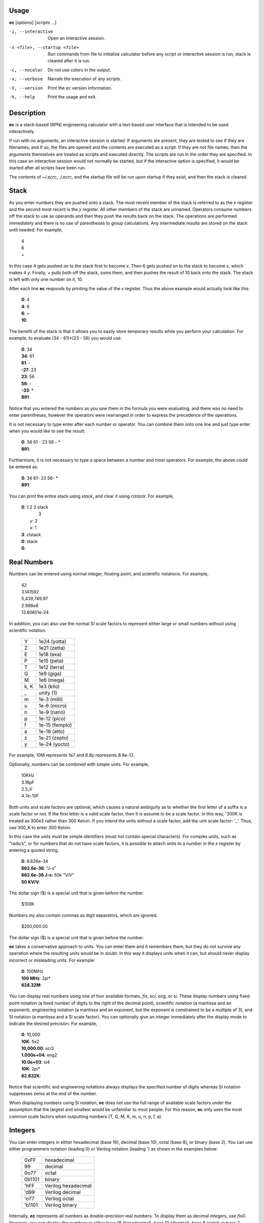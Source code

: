 
.. _usage:

Usage
=====

**ec** [*options*] [*scripts* ...]

-i, --interactive    Open an interactive session.
-s <file>, --startup <file>
                     Run commands from file to initialize calculator before
                     any script or interactive session is run, stack is
                     cleared after it is run.
-c, --nocolor        Do not use colors in the output.
-v, --verbose        Narrate the execution of any scripts.
-V, --version        Print the ec version information.
-h, --help           Print the usage and exit.


.. _description:

Description
===========
**ec** is a stack-based (RPN) engineering calculator with a text-based user
interface that is intended to be used interactively.

If run with no arguments, an interactive session is started.  If arguments
are present, they are tested to see if they are filenames, and if so, the
files are opened and the contents are executed as a script.  If they are not
file names, then the arguments themselves are treated as scripts and
executed directly. The scripts are run in the order they are specified.  In
this case an interactive session would not normally be started, but if the
interactive option is specified, it would be started after all scripts have
been run.

The contents of *~/.ecrc*, *./.ecrc*, and the startup file will be run upon
startup if they exist, and then the stack is cleared.


.. _stack:

Stack
=====

As you enter numbers they are pushed onto a stack.  The most recent member
of the stack is referred to as the *x* register and the second most recent
is the *y* register.  All other members of the stack are unnamed.  Operators
consume numbers off the stack to use as operands and then they push the
results back on the stack.  The operations are performed immediately and
there is no use of parentheses to group calculations.  Any intermediate
results are stored on the stack until needed.  For example,

   |   4
   |   6
   |   +

In this case 4 gets pushed on to the stack first to become *x*. Then 6 gets
pushed on to the stack to become *x*, which makes 4 *y*. Finally, + pulls
both off the stack, sums them, and then pushes the result of 10 back onto
the stack.  The stack is left with only one number on it, 10.

After each line **ec** responds by printing the value of the *x* register.
Thus the above example would actually look like this:

   |   **0**: 4
   |   **4**: 6
   |   **6**: +
   |   **10**:

The benefit of the stack is that it allows you to easily store temporary
results while you perform your calculation. For example, to evaluate (34 -
61)*(23 - 56) you would use:

   |   **0**: 34
   |   **34**: 61
   |   **61**: -
   |   **-27**: 23
   |   **23**: 56
   |   **56**: -
   |   **-33**: *
   |   **891**:

Notice that you entered the numbers as you saw them in the formula you were
evaluating, and there was no need to enter parentheses, however the
operators were rearranged in order to express the precedence of the
operations.

It is not necessary to type enter after each number or operator. You can
combine them onto one line and just type enter when you would like to see
the result:

   |   **0**: 34 61 - 23 56 - *
   |   **891**:

Furthermore, it is not necessary to type a space between a number and most
operators. For example, the above could be entered as:

   |   **0**: 34 61- 23 56- *
   |   **891**:

You can print the entire stack using *stack*, and clear it using *clstack*.
For example,

   |   **0**: 1 2 3 stack
   |         \  3
   |      *y*: 2
   |      *x*: 1
   |   **3**: clstack
   |   **0**: stack
   |   **0**:


.. _real numbers:

Real Numbers
============

Numbers can be entered using normal integer, floating point, and scientific
notations. For example,

   |   42
   |   3.141592
   |   5,439,749.97
   |   2.998e8
   |   13.80651e-24

In addition, you can also use the normal SI scale factors to represent
either large or small numbers without using scientific notation.

   ====== =============
   Y      1e24 (yotta)
   Z      1e21 (zetta)
   E      1e18 (exa)
   P      1e15 (peta)
   T      1e12 (terra)
   G      1e9 (giga)
   M      1e6 (mega)
   k, K   1e3 (kilo)
   \_     unity (1)
   m      1e-3 (milli)
   u      1e-6 (micro)
   n      1e-9 (nano)
   p      1e-12 (pico)
   f      1e-15 (fempto)
   a      1e-18 (atto)
   z      1e-21 (zepto)
   y      1e-24 (yocto)
   ====== =============

For example, 10M represents 1e7 and 8.8p represents 8.8e-12.

Optionally, numbers can be combined with simple units. For example,

   |   10KHz
   |   3.16pF
   |   2.5_V
   |   4.7e-10F

Both units and scale factors are optional, which causes a natural ambiguity
as to whether the first letter of a suffix is a scale factor or not. If the
first letter is a valid scale factor, then it is assume to be a scale
factor.  In this way, '300K is treated as 300e3 rather than 300 Kelvin. If
you intend the units without a scale factor, add the unit scale factor: '_'.
Thus, use 300_K to enter 300 Kelvin.

In this case the units must be simple identifiers (must not contain special
characters). For complex units, such as "rads/s", or for numbers that do not
have scale factors, it is possible to attach units to a number in the *x*
register by entering a quoted string.

   |   **0**: 6.626e-34
   |   **662.6e-36**: "J-s"
   |   **662.6e-36 J-s**: 50k "V/V"
   |   **50 KV/V**:

The dollar sign ($) is a special unit that is given before the number.

   |    $100K

Numbers my also contain commas as digit separators, which are ignored.

   |    $200,000.00

The dollar sign ($) is a special unit that is given before the number.

**ec** takes a conservative approach to units. You can enter them and it
remembers them, but they do not survive any operation where the resulting
units would be in doubt.  In this way it displays units when it can, but
should never display incorrect or misleading units. For example:

   |   **0**: 100MHz
   |   **100 MHz**: 2pi*
   |   **628.32M**:

You can display real numbers using one of four available formats, *fix*,
*sci*, *eng*, or *si*. These display numbers using fixed point notation (a
fixed number of digits to the right of the decimal point), scientific
notation (a mantissa and an exponent), engineering notation (a mantissa and
an exponent, but the exponent is constrained to be a multiple of 3), and SI
notation (a mantissa and a SI scale factor).  You can optionally give an
integer immediately after the display mode to indicate the desired
precision.  For example,

   |   **0**: 10,000
   |   **10K**: fix2
   |   **10,000.00**: sci3
   |   **1.000e+04**: eng2
   |   **10.0e+03**: si4
   |   **10K**: 2pi*
   |   **62.832K**:

Notice that scientific and engineering notations always displays the
specified number of digits whereas SI notation suppresses zeros at the end
of the number.

When displaying numbers using SI notation, **ec** does not use the
full range of available scale factors under the assumption that the largest
and smallest would be unfamiliar to most people. For this reason, **ec**
only uses the most common scale factors when outputting numbers (T, G, M, K,
m, u, n, p, f, a).

.. _integers:


Integers
========

You can enter integers in either hexadecimal (base 16), decimal (base 10),
octal (base 8), or binary (base 2). You can use either programmers notation
(leading 0) or Verilog notation (leading ') as shown in the examples below:

    ======= ===================
    0xFF    hexadecimal
    99      decimal
    0o77    octal
    0b1101  binary
    'hFF    Verilog hexadecimal
    'd99    Verilog decimal
    'o77    Verilog octal
    'b1101  Verilog binary
    ======= ===================

Internally, **ec** represents all numbers as double-precision real numbers.
To display them as decimal integers, use *fix0*. However, you can display
the numbers in either base 16 (hexadecimal), base 10 (decimal), base 8
(octal) or base 2 (binary)  by setting the display mode.  Use either *hex*,
*fix0*, *oct*, *bin*, *vhex*, *vdec*, *voct*, or *vbin*. In each of
these cases the number is rounded to the closest integer before it is
displayed. Add an integer after the display mode to control the number of
digits. For example:

   |   **0**: 1000
   |   **1K**: hex
   |   **0x3b8**: hex8
   |   **0x000003b8**: hex0
   |   **0x3b8**: voct
   |   **'o1750**:


.. _complex numbers:


Complex Numbers
===============

**ec** provides limited support for complex numbers. Two imaginary constants
are available that can be used to construct complex numbers, *j* and
*j2pi*. In addition, two functions are available for converting complex
numbers to real, *mag* returns the magnitude and *ph* returns the phase.
They are unusual in that they do not replace the value in the *x* register
with the result, instead they simply push either the magnitude of phase into
the *x* register, which pushes the original complex number into the *y*
register. For example,

   |   **0**: 1 j +
   |   **1 + j**: mag
   |   **1.4142**: pop
   |   **1 + j**: ph
   |   **45 degs**: stack
   |      *y*: 1 + j
   |      *x*: 45 degs
   |   **45 degs**:

You can also add the imaginary unit to real number constants. For example,

   |   **0**: j10M
   |   **j10M**: -j1u *
   |   **10**:

Only a small number of functions actually support complex numbers; currently
only *exp* and *sqrt*. However, most of the basic arithmetic operators
support complex numbers.



.. _constants:

Constants
=========

**ec** provides several useful mathematical and physical constants that are
accessed by specifying them by name. Several of the constants have both MKS
and CGS forms (ec uses ESU-CGS). You can set which version you want by
setting the desired unit system as follows:

   |   **0**: mks
   |   **0**: h
   |   **662.61e-36 J-s**: k
   |   **13.806e-24 J/K**: cgs
   |   **13.806e-24 J/K**: h
   |   **6.6261e-27 erg-s**: k
   |   **138.06 aerg/K**:

Notice that the unit-system is sticky, meaning that it remains in force
until explicitly changed. 'mks' is the default unit system.

The physical constants are given in base units (meters, grams, seconds).
For example, the mass of an electron is given in grams rather than kilograms
as would be expected for MKS units.  Similarly, the speed of light is given
in meters per second rather than centimeters per second as would be expected
of CGS units.  This is necessary so that numbers are not displayed with two
scale factors (ex. 1 mkg).  Thus, it may be necessary for you to explicitly
convert to kg (MKS) or cm (CGS) before using values in formulas that are
tailored for one specific unit system.

The 2014 NIST values are used.  The available constants include:

   ======== =================================================
   pi       the ratio of a circle's circumference to its diameter
   2pi      the ratio of a circle's circumference to its radius
   rt2      square root of two
   0C       0 Celsius in Kelvin
   j        imaginary unit (square root of −1)
   j2pi     j2π
   k        Boltzmann constant
   h        Planck constant
   q        elementary charge (the charge of an electron)
   c        speed of light in a vacuum
   eps0     permittivity of free space
   mu0      permeability of free space
   Z0       Characteristic impedance of free space
   hbar     Reduced Planck constant
   me       rest mass of an electron
   mp       mass of a proton
   mn       mass of a neutron
   mh       mass of a hydrogen atom
   amu      unified atomic mass unit
   G        universal gravitational constant
   g        earth gravity
   Rinf     Rydberg constant
   sigma    Stefan-Boltzmann constant
   alpha    Fine structure constant
   R        molar gas constant
   NA       Avogadro Number
   rand     random number between 0 and 1
   ======== =================================================

As an example of using the predefined constants, consider computing the
thermal voltage, kT/q.

   |   **0**: k 27 0C + * q/ "V"
   |   **25.865 mV**:


.. _variables:

Variables
=========

You can store the contents of the *x* register to a variable by using an
equal sign followed immediately by the name of the variable::

   =«name»

where «name» represents the desired name of the variable. It must be
a simple identifer and must be immediately adjacent to the =.

To recall it, simply use the name::

   «name»

For example,

   |   **0**: 100MHz =freq
   |   **100 MHz**: 2pi* "rads/s" =omega
   |   **628.32 Mrads/s**: 1pF =cin
   |   **1 pF**: 1 omega cin* /
   |   **1.5915K**:

You can display all known variables using *vars*. If you did so immediately
after entering the lines above, you would see:

   |   **1.5915K**: vars
   |     *Rref*: 50 Ohms
   |     *cin*: 1 pF
   |     *freq*: 100 MHz
   |     *omega*: 628.32 Mrads/s

Choosing a variable name that is the same as a one of a built-in command or
constant causes the built-in name to be overridden. Be careful when doing
this as once a built-in name is overridden it can no longer be accessed.

Notice that a variable *Rref* exists that you did not create. This is a
predefined variable that is used in dBm calculations. You are free to change
its value if you like.


.. _user-defined functions:

User-Defined Functions
======================

You can define functions in the following way::

   ( ... )«name»

Here '(' starts the function definition and ')«name»' ends it. «name»
represents the desired name of the function. It must be a simple identifer
and must be immediately adjacent to the ).  The '...' represents a sequence 
of calculator actions.

For example:

    |   **0**: (2pi * "rads/s")to_omega
    |   **0**: (2pi / "Hz")to_freq
    |   **0**: 100MHz
    |   **100 MHz**: to_omega
    |   **628.32 Mrads/s**: to_freq
    |   **100 MHz**:

The actions entered while defining the function are not evaluated until the
function itself is evaluated.

Once defined, you can review your function with the *vars* command. It shows
both the variable and the function definitions:

    |     *Rref*: 50 Ohms
    |     *to_freq*: (2pi / "Hz")
    |     *to_omega*: (2pi * "rads/s")

The value of the functions are delimited with parentheses.


.. _unit conversions:

Unit Conversions
================

You can perform unit conversions using:

   >«units»

where «units» are the desired units.  «units» must be a simple identifier
though the first character is allowed to be one of a small number of special
characters that typically begin units.  Specifically, $, °, Å, Ƀ, or ș``.
«units» must be immediately adjacent to the >.  If the value in the *x*
register has units, the value will be converted to the new units.  If the
value does not have units, its units will be set to «units».

For example, to convert grams to pounds and back:

    |   **0**: 100kg
    |   **100 kg**: >lbs
    |   **220.46 lbs**: >g
    |   **100 kg**:

The following example is a little contrived to show two things.  First,
a value with no units gets assigned the specified units when subject to
a conversion.  Second, several names are known for the same units and the
name assigned to the result is the name specified on the convert command.

    |   **0**: 100
    |   **100**: >kg
    |   **100 kg**: >lb
    |   **220.46 lb**:

Converters are provides for the following units:

Temperature:

====== ================================================================
K:     K, F °F, R °R
C °C:  K, C °C, F °F, R °R
====== ================================================================

Distance:

====== ================================================================
m:     km, m, cm, mm, um μm micron, nm, Å angstrom,
       mi mile miles, in inch inches
====== ================================================================

Mass/Weight:

====== ================================================================
g:     oz, lb lbs
====== ================================================================

Time:

====== ================================================================
s:     sec second seconds, min minute minutes, hour hours hr, day days
====== ================================================================

Bits/Bytes:

====== ================================================================
b:     B
====== ================================================================

Bitcoin:

============ ==========================================================
BTC btc Ƀ:   USD usd $, sats sat ș
sats sat ș:  USD usd $, BTC btc Ƀ
============ ==========================================================

The conversions can occur between a pair of units, one from the first column
and one from the second. They do not occur when both units are only in the
second column. So for example, it is possible to convert between *g* and
*lbs*, but not between *oz* and *lb*.  However, if you notice, the units in
the second column are grouped using commas.  A set of units within commas
are considered equivalent, meaning that there are multiple names for the
same underlying unit.  For example, *in*, *inch*, and *inches* are all
considered equivalent. You can convert between equivalent units even though
both are found in the second column.

Bitcoin conversions are performed by accessing quotes from coingecko.com.
You must have an internet connection for this feature to work.

For example:

    |   **0**: 1BTC
    |   **1 BTC**: >$
    |   **$46,485.00**:

You can use user-defined functions to create functions that create units
directly.  For example, here are function definitions for converting bitcoin
and temperatures that you can put in your ~/.ecrc file::

    # bitcoin
    (>Ƀ    )tb    # convert unitless number to bitcoin
    (>Ƀ  >$)btd   # convert bitcoin to dollars
    (>Ƀ  >ș)bts   # convert bitcoin to satoshis
    (>ș    )ts    # convert unitless number to satoshis
    (>ș  >Ƀ)stb   # convert satoshis to bitcoin
    (>ș  >Ƀ)stb   # convert satoshis to bitcoin
    (>ș  >$)std   # convert bitcoin to dollars
    (>$  >Ƀ)dtb   # convert dollars to bitcoin
    (>$  >ș)dts   # convert dollars to satoshis

    # temperature
    (>°C   )tc    # convert unitless number to Celsius
    (>°C >K)ctk   # convert Celsius to Kelvin
    (>°C >°F)ctf  # convert Celsius to Fahrenheit
    (>°F    )tf   # convert unitless number to Fahrenheit
    (>°F >K)ftk   # convert Fahrenheit to Kelvin
    (>°F >°C)ftc  # convert Fahrenheit to Celsius
    (>K  >°C)ktc  # convert Kelvin to Celsius
    (>K  >°F)ktf  # convert Kelvin to Fahrenheit

With these function, you can convert a simple number (without units)
directly to the desired units:

    |   **0**: 1 btd
    |   **$46,485.00**:


.. _comments:

Comments
========

Any text that follows a # is ignored. In this way you can add documentation
to initialization files and scripts, as shown in the next few sections.


.. _help:

Help
====

You can use *help* to get a listing of the various features available in EC
along with a short summary of each feature. For more detailed information,
you can use '?'.  If you use '?' alone you will get a list of all available
help topics. If you use '?<*topic*>' where *topic* us either a symbol or a
name, you will get a detailed description of that topic.


.. _initialization:

Initialization
==============

At start up **ec** reads and executes commands from files.  It first tries
'~/.ecrc' and runs any commands it contains if it exists.  It then tries
'./.ecrc' if it exists.  Finally it runs the startup file specified on the
command line (with the **-s** or **--startup** option).  It is common to put
your generic preferences in '~/.exrc'.  For example, if your are an
astronomer with a desire for high precision results, you might use::

   # initialization file for ec (engineering calculator)
   eng6
   6.626070e-27 "erg-s" =h       # Planck's constant in CGS units
   1.054571800e-27 "erg-s" =hbar # Reduced Planck's constant in CGS units
   1.38064852e-16 "erg/K" =k     # Boltzmann's constant in CGS units

This tells **ec** to use 6 digits of resolution and redefines *h* and *hbar*
so that they are given in CGS units. The redefining of the names *h*,
*hbar*, and *k* would normally cause **ec** to print a warning, but such
warnings are suppressed when reading initialization files and scripts.

After all of the startup files have been processed, the stack is cleared.

A typical initialization script (~/.ecrc) for a circuit designer might be::

   # Initialize Engineering Calculator
   27 "C" =T               # ambient temperature
   (k T 0C + * q/ "V")vt   # thermal voltage
   (2pi* "rads/s")tw       # to omega - converts Hertz to rads/s
   (2pi/ "Hz")tf           # to freq - converts rads/s to Hertz


.. _scripting:

Scripting
=========

Command line arguments are evaluated as if they were typed into an
interactive session with the exception of filename arguments.  If an
argument corresponds to an existing file, the file treated as a script,
meaning it is is opened its contents are evaluated.  Otherwise, the argument
itself is evaluate (often it needs to be quoted to protect its contents from
being interpreted by the shell). When arguments are given the calculator by
default does not start an interactive session. For example: to compute an RC
time constant you could use:

   | $ ec 22k 1pF*
   | 22n

Notice that the \* in the above command is interpreted as glob character,
which is generally not what you want, so it is often best to quote the
script:

   | $ ec '22k 1pF*'
   | 22n

Only the calculator commands would be quoted in this manner. If you included
a file name on the command line to run a script, it would have to be given
alone.  For example, assume that the file 'bw' exists and contains '* 2pi*
recip "Hz"'. This is a script that assumes that the value of R and C are
present in the *x* and *y* resisters, and then computes the 3dB bandwith of
the corresponding RC filter. You could run the script with:

   | $ ec '22k 1pF' bw
   | 7.2343 MHz

Normally **ec** only prints the value of the *x* register and only as it
exits.  It is possible to get more control of the output using back-quoted
strings.  For example:

   | $  ec '\`Hello world!\`'
   | Hello world!
   | 0

Whatever is found within back-quotes is printed to the output. Notice that
the value of the *x* register is also output, which may not be desired when
you are generating your own output. You can stop the value of the *x*
register from being printed by finishing with the *quit* command, which
tells **ec** to exit immediately:

   | $  ec '\`Hello world!\` quit'
   | Hello world!

You can add the values of registers and variables to your print statements.
*$N* prints out the value of register *N*, where 0 is the *x* register,
1 is the *y* register, etc. *$name* will print the value of a variable
with the given name. Alternatively, you can use *${N*} and *${name*} to
disambiguate the name or number. To print a dollar sign, use *$$*.  To
print a newline or a tab, use *\\n* and *\\t*. For example,

   |   **0**: 100MHz =freq
   |   **100 MHz**: 2pi* "rads/s"
   |   **628.32 Mrads/s**: \`$freq corresponds to $0.\`
   |   100 MHz corresponds to 628.32 Mrads/s.
   |   **628.32 Mrads/s**:

To illustrate its use in a script, assume that a file named *lg* exists and
contains a calculation for the loop gain of a PLL::

   # computes and displays loop gain of a frequency synthesizer
   # x register is taken to be frequency
   =freq
   88.3u "V/per" =Kdet  # gain of phase detector
   9.07G "Hz/V" =Kvco   # gain of voltage controlled oscillator
   2 =M                 # divide ratio of divider at output of VCO
   8 =N                 # divide ratio of main divider
   2 =F                 # divide ratio of prescalar
   freq 2pi* "rads/s" =omega
   Kdet Kvco* omega/ M/ =a
   N F* =f
   a f* =T
   \`Open loop gain = $a\\nFeedback factor = $f\\nLoop gain = $T\`
   quit

When reading scripts from a file, the '#' character introduces a comment. It
and anything that follows is ignored until the end of the line.

Notice that the script starts by saving the value in the *x* register to the
variable *freq*. This script would be run as:

   |   $ ec 1KHz lg
   |   Open loop gain = 63.732
   |   Feedback factor = 16
   |   Loop gain = 1.0197K

The first argument does not correspond to a file, so it is executed as a
script.  It simply pushes 1KHz onto the stack. The second argument does
correspond to a file, so its contents are executed. The script ends with a
print command, so the results are printed to standard output as the script
terminates.

One issue with command line scripting that you need to be careful of is that
if an argument is a number with a leading minus sign it will be mistaken to
be a command line option. To avoid this issue, specify the number without
the minus sign and follow it with *chs*.  Alternatively, you can embed the
number in quotes but add a leading space.  For example,

   |   $ ec -30 dbmv
   |   ec: -30 dbmv: unknown option.
   |   $ ec 30 chs dbmv
   |   10 mV
   |   $ ec ' -30' dbmv
   |   10 mV


.. _initialization scripts:

Initialization Scripts
======================

You can use scripts to preload in a set of useful constants and function
that can then be used in interactive calculations. To do so, use the **-i**
or *--interactive* command line option. For example, replace the earlier
'lg' script with the following:

   |   88.3u "V/per" =Kdet
   |   9.07G "Hz/V" =Kvco
   |   2 =M
   |   8 =N
   |   2 =F
   |   (N F* recip)f
   |   (2pi * Kdet * Kvco* M*)a
   |   (a f*)T
   |   clstack

Now run:

   |   $ ec -i lg
   |   0: 1kHz T
   |   629.01M:

Doing so runs lg, which loads values into the various variables, and then
they can be accessed in further calculations.

Notice that the script ends with *clstack* so that you start fresh in your
interactive session. It simply clears the stack so that the only effect of
the script is to initialize the variables.  Using **-s** or **--startup**
does this for you automatically.

Alternatively, you can put the constants you wish to predeclare in
*./.ecrc*, in which case they are automatically loaded whenever you invoke
**ec** in the directory that contains the file.  Similarly, placing
constants in *~/.ecrc* causes them to be declared for every invocation of
**ec**.


.. _errors:

Errors
======

If an error occurs on a line, an error message is printed and the stack is
restored to the values it had before the line was entered. So it is almost
as if you never typed the line in at all.  The exception being that any
variables or modes that are set on the line before the error occurred are
retained.  For example,

    |   **0**: 1KOhms =r
    |   **1 KOhms**: 100MHz =freq 1pF = c
    |   =: unrecognized
    |   **1 KOhms**: stack
    |     *x*: 1 KOhms
    |   **1 KOhms**: vars
    |     *Rref*: 50 Ohms
    |     *freq*: 100MHz
    |     *r*: 1 KOhms

The error occurred when trying to assign a value to *c* because a space was
accidentally left between the equal sign and the variable name.  Notice that
100MHz was saved to the variable *freq*, but the stack was restored to the
state it had before the offending line was entered.

